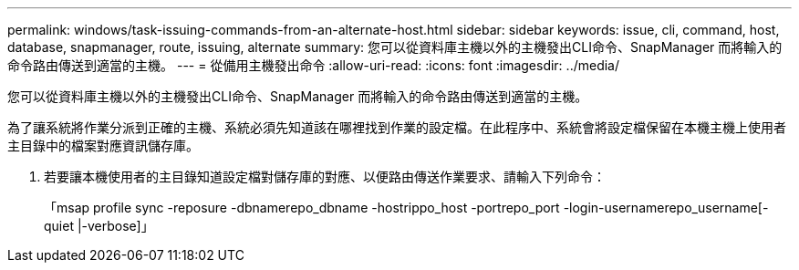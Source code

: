 ---
permalink: windows/task-issuing-commands-from-an-alternate-host.html 
sidebar: sidebar 
keywords: issue, cli, command, host, database, snapmanager, route, issuing, alternate 
summary: 您可以從資料庫主機以外的主機發出CLI命令、SnapManager 而將輸入的命令路由傳送到適當的主機。 
---
= 從備用主機發出命令
:allow-uri-read: 
:icons: font
:imagesdir: ../media/


[role="lead"]
您可以從資料庫主機以外的主機發出CLI命令、SnapManager 而將輸入的命令路由傳送到適當的主機。

為了讓系統將作業分派到正確的主機、系統必須先知道該在哪裡找到作業的設定檔。在此程序中、系統會將設定檔保留在本機主機上使用者主目錄中的檔案對應資訊儲存庫。

. 若要讓本機使用者的主目錄知道設定檔對儲存庫的對應、以便路由傳送作業要求、請輸入下列命令：
+
「msap profile sync -reposure -dbnamerepo_dbname -hostrippo_host -portrepo_port -login-usernamerepo_username[-quiet |-verbose]」


